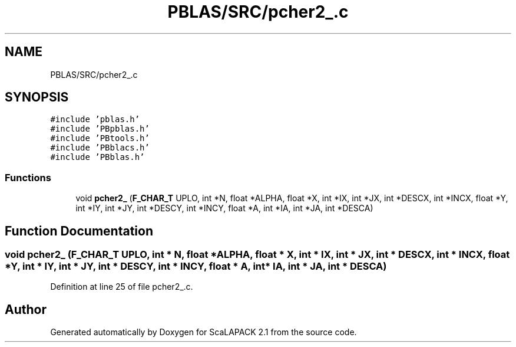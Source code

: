 .TH "PBLAS/SRC/pcher2_.c" 3 "Sat Nov 16 2019" "Version 2.1" "ScaLAPACK 2.1" \" -*- nroff -*-
.ad l
.nh
.SH NAME
PBLAS/SRC/pcher2_.c
.SH SYNOPSIS
.br
.PP
\fC#include 'pblas\&.h'\fP
.br
\fC#include 'PBpblas\&.h'\fP
.br
\fC#include 'PBtools\&.h'\fP
.br
\fC#include 'PBblacs\&.h'\fP
.br
\fC#include 'PBblas\&.h'\fP
.br

.SS "Functions"

.in +1c
.ti -1c
.RI "void \fBpcher2_\fP (\fBF_CHAR_T\fP UPLO, int *N, float *ALPHA, float *X, int *IX, int *JX, int *DESCX, int *INCX, float *Y, int *IY, int *JY, int *DESCY, int *INCY, float *A, int *IA, int *JA, int *DESCA)"
.br
.in -1c
.SH "Function Documentation"
.PP 
.SS "void pcher2_ (\fBF_CHAR_T\fP UPLO, int                  * N, float          * ALPHA, float * X, int * IX, int * JX, int * DESCX, int * INCX, float * Y, int * IY, int * JY, int * DESCY, int * INCY, float          * A, int            * IA, int * JA, int            * DESCA)"

.PP
Definition at line 25 of file pcher2_\&.c\&.
.SH "Author"
.PP 
Generated automatically by Doxygen for ScaLAPACK 2\&.1 from the source code\&.
